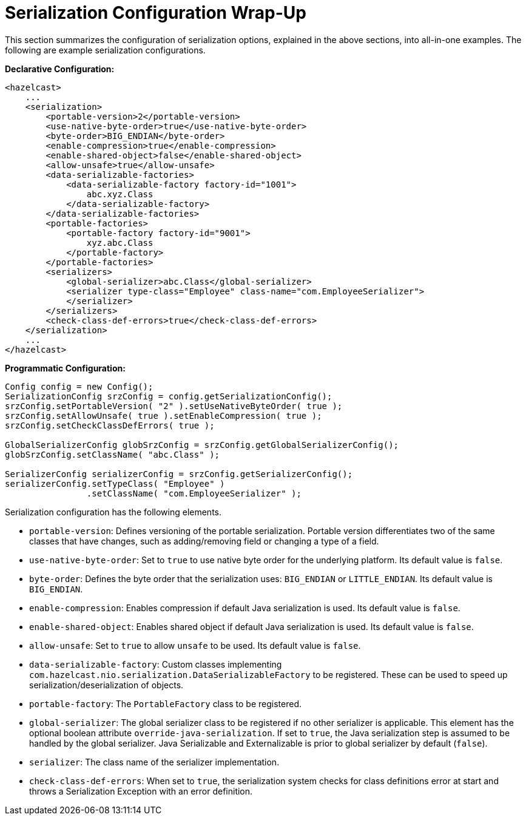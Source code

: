 = Serialization Configuration Wrap-Up

This section summarizes the configuration of serialization options, explained in the above sections,
into all-in-one examples. The following are example serialization configurations.

**Declarative Configuration:**

[source,xml]
----
<hazelcast>
    ...
    <serialization>
        <portable-version>2</portable-version>
        <use-native-byte-order>true</use-native-byte-order>
        <byte-order>BIG_ENDIAN</byte-order>
        <enable-compression>true</enable-compression>
        <enable-shared-object>false</enable-shared-object>
        <allow-unsafe>true</allow-unsafe>
        <data-serializable-factories>
            <data-serializable-factory factory-id="1001">
                abc.xyz.Class
            </data-serializable-factory>
        </data-serializable-factories>
        <portable-factories>
            <portable-factory factory-id="9001">
                xyz.abc.Class
            </portable-factory>
        </portable-factories>
        <serializers>
            <global-serializer>abc.Class</global-serializer>
            <serializer type-class="Employee" class-name="com.EmployeeSerializer">
            </serializer>
        </serializers>
        <check-class-def-errors>true</check-class-def-errors>
    </serialization>
    ...
</hazelcast>
----

**Programmatic Configuration:**

[source,java]
----
Config config = new Config();
SerializationConfig srzConfig = config.getSerializationConfig();
srzConfig.setPortableVersion( "2" ).setUseNativeByteOrder( true );
srzConfig.setAllowUnsafe( true ).setEnableCompression( true );
srzConfig.setCheckClassDefErrors( true );

GlobalSerializerConfig globSrzConfig = srzConfig.getGlobalSerializerConfig();
globSrzConfig.setClassName( "abc.Class" );

SerializerConfig serializerConfig = srzConfig.getSerializerConfig();
serializerConfig.setTypeClass( "Employee" )
                .setClassName( "com.EmployeeSerializer" );
----

Serialization configuration has the following elements.

* `portable-version`: Defines versioning of the portable serialization. Portable version differentiates two of the same classes that have changes, such as adding/removing field or changing a type of a field.
* `use-native-byte-order`: Set to `true` to use native byte order for the underlying platform. Its default value is `false`.
* `byte-order`: Defines the byte order that the serialization uses: `BIG_ENDIAN` or `LITTLE_ENDIAN`. Its default value is `BIG_ENDIAN`.
* `enable-compression`: Enables compression if default Java serialization is used. Its default value is `false`.
* `enable-shared-object`: Enables shared object if default Java serialization is used. Its default value is `false`.
* `allow-unsafe`: Set to `true` to allow `unsafe` to be used. Its default value is `false`.
* `data-serializable-factory`: Custom classes implementing `com.hazelcast.nio.serialization.DataSerializableFactory` to be registered. These can be used to speed up serialization/deserialization of objects.
* `portable-factory`: The `PortableFactory` class to be registered.
* `global-serializer`: The global serializer class to be registered if no other serializer is applicable. This element has the optional boolean attribute `override-java-serialization`. If set to `true`, the Java serialization step is assumed to be handled by the global serializer. Java Serializable and Externalizable is prior to global serializer by default (`false`).
* `serializer`: The class name of the serializer implementation.
* `check-class-def-errors`: When set to `true`, the serialization system checks for class definitions error at start and throws a Serialization Exception with an error definition.